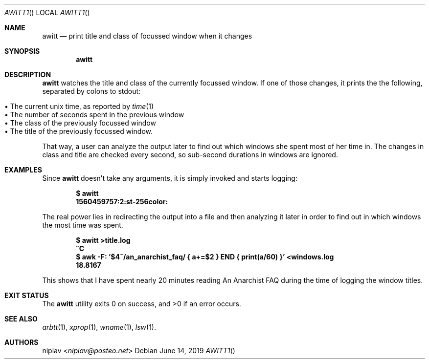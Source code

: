 .Dd June 14, 2019
.Dt AWITT1
.Os

.Sh NAME
.Nm awitt
.Nd print title and class of focussed window when it changes

.Sh SYNOPSIS
.Nm

.Sh DESCRIPTION
.Nm
watches the title and class of the currently focussed window. If one of
those changes, it prints the the following, separated by colons to stdout:
.Pp
.Bl -tag -width 11n -compact
.It • The current unix time, as reported by Xr time 1
.It • The number of seconds spent in the previous window
.It • The class of the previously focussed window
.It • The title of the previously focussed window.
.El
.Pp
That way, a user can analyze the output later to find out which windows
she spent most of her time in. The changes in class and title are checked
every second, so sub-second durations in windows are ignored.

.Sh EXAMPLES
Since
.Nm
doesn't take any arguments, it is simply invoked and starts
logging:
.Pp
.Dl $ awitt
.Dl 1560459757:2:st-256color:
.Pp
The real power lies in redirecting the output into a file and then
analyzing it later in order to find out in which windows the most time
was spent.
.Pp
.Dl $ awitt >title.log
.Dl ^C
.Dl $ awk -F: '$4~/an_anarchist_faq/ { a+=$2 } END { print(a/60) }' <windows.log
.Dl 18.8167
.Pp
This shows that I have spent nearly 20 minutes reading An Anarchist FAQ
during the time of logging the window titles.

.Sh EXIT STATUS
.Ex -std

.Sh SEE ALSO
.Xr arbtt 1 ,
.Xr xprop 1 ,
.Xr wname 1 ,
.Xr lsw 1 .

.Sh AUTHORS
.An niplav Aq Mt niplav@posteo.net
